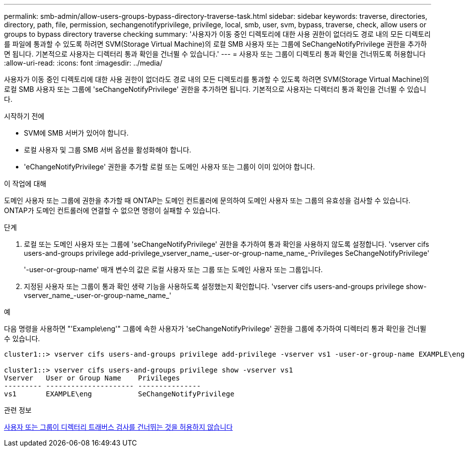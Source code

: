 ---
permalink: smb-admin/allow-users-groups-bypass-directory-traverse-task.html 
sidebar: sidebar 
keywords: traverse, directories, directory, path, file, permission, sechangenotifyprivilege, privilege, local, smb, user, svm, bypass, traverse, check, allow users or groups to bypass directory traverse checking 
summary: '사용자가 이동 중인 디렉토리에 대한 사용 권한이 없더라도 경로 내의 모든 디렉토리를 파일에 통과할 수 있도록 하려면 SVM(Storage Virtual Machine)의 로컬 SMB 사용자 또는 그룹에 SeChangeNotifyPrivilege 권한을 추가하면 됩니다. 기본적으로 사용자는 디렉터리 통과 확인을 건너뛸 수 있습니다.' 
---
= 사용자 또는 그룹이 디렉토리 통과 확인을 건너뛰도록 허용합니다
:allow-uri-read: 
:icons: font
:imagesdir: ../media/


[role="lead"]
사용자가 이동 중인 디렉토리에 대한 사용 권한이 없더라도 경로 내의 모든 디렉토리를 통과할 수 있도록 하려면 SVM(Storage Virtual Machine)의 로컬 SMB 사용자 또는 그룹에 'seChangeNotifyPrivilege' 권한을 추가하면 됩니다. 기본적으로 사용자는 디렉터리 통과 확인을 건너뛸 수 있습니다.

.시작하기 전에
* SVM에 SMB 서버가 있어야 합니다.
* 로컬 사용자 및 그룹 SMB 서버 옵션을 활성화해야 합니다.
* 'eChangeNotifyPrivilege' 권한을 추가할 로컬 또는 도메인 사용자 또는 그룹이 이미 있어야 합니다.


.이 작업에 대해
도메인 사용자 또는 그룹에 권한을 추가할 때 ONTAP는 도메인 컨트롤러에 문의하여 도메인 사용자 또는 그룹의 유효성을 검사할 수 있습니다. ONTAP가 도메인 컨트롤러에 연결할 수 없으면 명령이 실패할 수 있습니다.

.단계
. 로컬 또는 도메인 사용자 또는 그룹에 'seChangeNotifyPrivilege' 권한을 추가하여 통과 확인을 사용하지 않도록 설정합니다. 'vserver cifs users-and-groups privilege add-privilege_vserver_name_-user-or-group-name_name_-Privileges SeChangeNotifyPrivilege'
+
'-user-or-group-name' 매개 변수의 값은 로컬 사용자 또는 그룹 또는 도메인 사용자 또는 그룹입니다.

. 지정된 사용자 또는 그룹이 통과 확인 생략 기능을 사용하도록 설정했는지 확인합니다. 'vserver cifs users-and-groups privilege show-vserver_name_-user-or-group-name_name_'


.예
다음 명령을 사용하면 "'Example\eng'" 그룹에 속한 사용자가 'seChangeNotifyPrivilege' 권한을 그룹에 추가하여 디렉터리 통과 확인을 건너뛸 수 있습니다.

[listing]
----
cluster1::> vserver cifs users-and-groups privilege add-privilege -vserver vs1 -user-or-group-name EXAMPLE\eng -privileges SeChangeNotifyPrivilege

cluster1::> vserver cifs users-and-groups privilege show -vserver vs1
Vserver   User or Group Name    Privileges
--------- --------------------- ---------------
vs1       EXAMPLE\eng           SeChangeNotifyPrivilege
----
.관련 정보
xref:disallow-users-groups-bypass-directory-traverse-task.adoc[사용자 또는 그룹이 디렉터리 트래버스 검사를 건너뛰는 것을 허용하지 않습니다]

